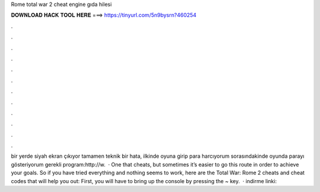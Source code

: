 Rome total war 2 cheat engine gıda hilesi

𝐃𝐎𝐖𝐍𝐋𝐎𝐀𝐃 𝐇𝐀𝐂𝐊 𝐓𝐎𝐎𝐋 𝐇𝐄𝐑𝐄 ===> https://tinyurl.com/5n9bysrn?460254

.

.

.

.

.

.

.

.

.

.

.

.

bir yerde siyah ekran çıkıyor tamamen teknik bir hata, ilkinde oyuna girip para harcıyorum sorasındakinde oyunda parayı gösteriyorum gerekli program:http://w.  · One that cheats, but sometimes it’s easier to go this route in order to achieve your goals. So if you have tried everything and nothing seems to work, here are the Total War: Rome 2 cheats and cheat codes that will help you out: First, you will have to bring up the console by pressing the ~ key.  · indirme linki: 